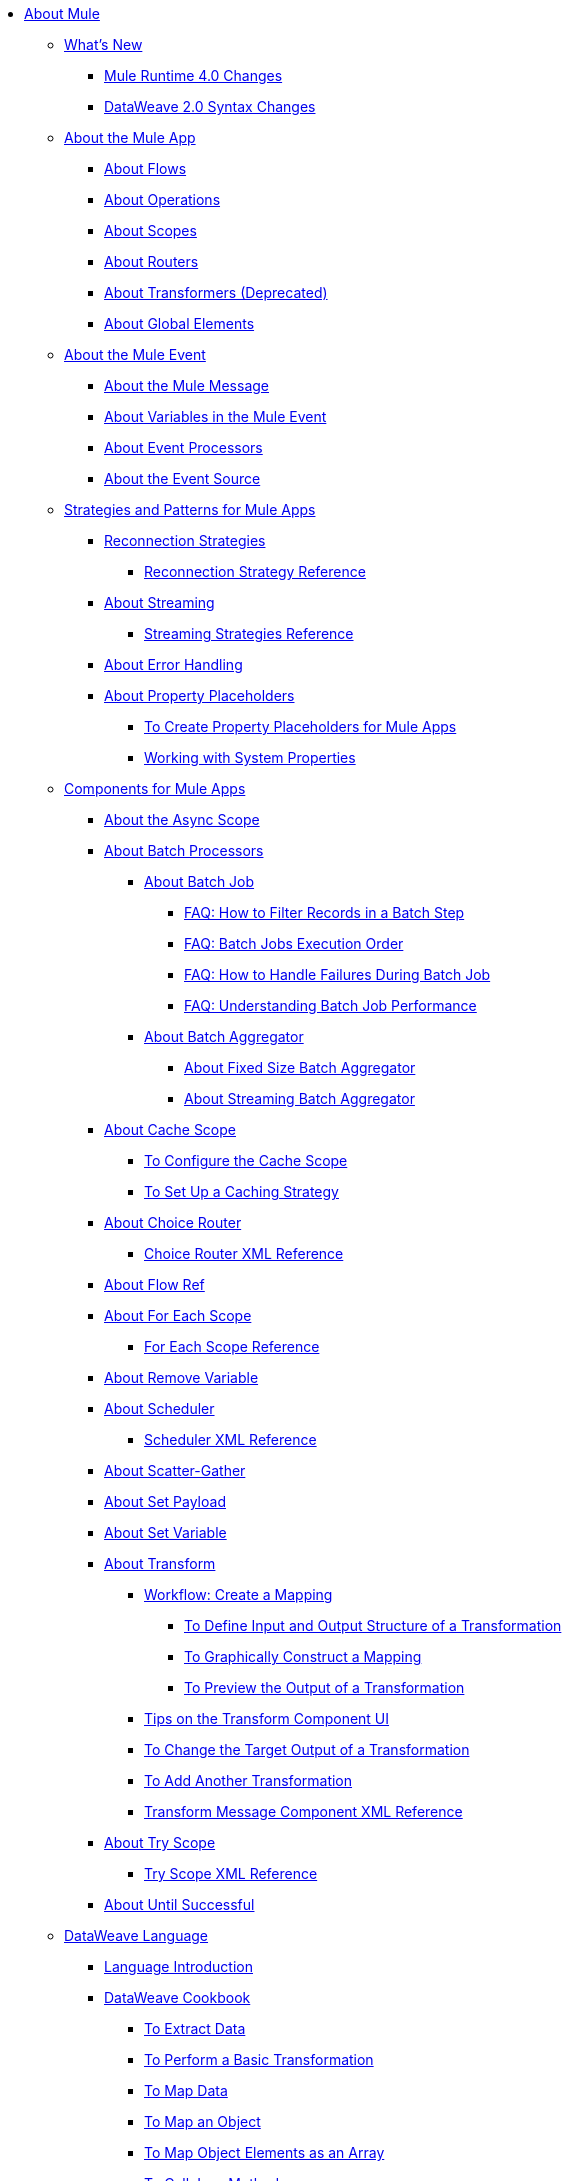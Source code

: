 // Mule User Guide 4 TOC

* link:/mule-user-guide/v/4.0/index[About Mule]
** link:/mule-user-guide/v/4.0/mule-runtime-updates[What's New]
*** link:/mule-user-guide/v/4.0/mule-4-changes[Mule Runtime 4.0 Changes]
*** link:/mule-user-guide/v/4.0/dataweave2-syntax-changes[DataWeave 2.0 Syntax Changes]
+
** link:/mule-user-guide/v/4.0/mule-application-about[About the Mule App]
*** link:/mule-user-guide/v/4.0/about-flows[About Flows]
*** link:/mule-user-guide/v/4.0/about-operations[About Operations]
*** link:/mule-user-guide/v/4.0/scopes-concept[About Scopes]
*** link:/mule-user-guide/v/4.0/about-routers[About Routers]
*** link:/mule-user-guide/v/4.0/about-transformers[About Transformers (Deprecated)]
*** link:/mule-user-guide/v/4.0/global-elements[About Global Elements]
+
** link:/mule-user-guide/v/4.0/about-mule-event[About the Mule Event]
*** link:/mule-user-guide/v/4.0/about-mule-message[About the Mule Message]
*** link:/mule-user-guide/v/4.0/about-mule-variables[About Variables in the Mule Event]
*** link:/mule-user-guide/v/4.0/about-event-processors[About Event Processors]
*** link:/mule-user-guide/v/4.0/about-event-source[About the Event Source]
+
** link:/mule-user-guide/v/4.0/mule-app-strategies[Strategies and Patterns for Mule Apps]
// TODO: CHECK RECONN STRATEGIES
*** link:/mule-user-guide/v/4.0/reconnection-strategy-about[Reconnection Strategies]
**** link:/mule-user-guide/v/4.0/reconnection-strategy-reference[Reconnection Strategy Reference]
*** link:/mule-user-guide/v/4.0/streaming-about[About Streaming]
**** link:/mule-user-guide/v/4.0/streaming-strategies-reference[Streaming Strategies Reference]
*** link:/mule-user-guide/v/4.0/error-handling[About Error Handling]
*** link:/mule-user-guide/v/4.0/configuring-properties[About Property Placeholders]
**** link:/mule-user-guide/v/4.0/mule-app-properties-to-configure[To Create Property Placeholders for Mule Apps]
**** link:/mule-user-guide/v/4.0/mule-app-properties-system[Working with System Properties]
+
** link:/mule-user-guide/v/4.0/about-components[Components for Mule Apps]
*** link:/mule-user-guide/v/4.0/async-scope-reference[About the Async Scope]
*** link:/mule-user-guide/v/4.0/batch-processing-concept[About Batch Processors]
**** link:/mule-user-guide/v/4.0/batch-job-concept[About Batch Job]
***** link:/mule-user-guide/v/4.0/filter-records-batch-faq[FAQ: How to Filter Records in a Batch Step]
***** link:/mule-user-guide/v/4.0/batch-execution-order-faq[FAQ: Batch Jobs Execution Order]
***** link:/mule-user-guide/v/4.0/batch-error-handling-faq[FAQ: How to Handle Failures During Batch Job]
***** link:/mule-user-guide/v/4.0/batch-performance-faq[FAQ: Understanding Batch Job Performance]
**** link:/mule-user-guide/v/4.0/batch-aggregator-concept[About Batch Aggregator]
***** link:/mule-user-guide/v/4.0/fix-batch-aggregator-concept[About Fixed Size Batch Aggregator]
***** link:/mule-user-guide/v/4.0/stream-batch-aggregator-concept[About Streaming Batch Aggregator]
*** link:/mule-user-guide/v/4.0/cache-scope[About Cache Scope]
**** link:/mule-user-guide/v/4.0/cache-scope-to-configure[To Configure the Cache Scope]
**** link:/mule-user-guide/v/4.0/cache-scope-strategy[To Set Up a Caching Strategy]
*** link:/mule-user-guide/v/4.0/choice-router-concept[About Choice Router]
**** link:/mule-user-guide/v/4.0/choice-router-xml-reference[Choice Router XML Reference]
*** link:/mule-user-guide/v/4.0/flowref-about[About Flow Ref]
*** link:/mule-user-guide/v/4.0/for-each-scope-concept[About For Each Scope]
**** link:/mule-user-guide/v/4.0/for-each-scope-xml-reference[For Each Scope Reference]
*** link:/mule-user-guide/v/4.0/remove-variable[About Remove Variable]
*** link:/mule-user-guide/v/4.0/scheduler-concept[About Scheduler]
**** link:/mule-user-guide/v/4.0/scheduler-xml-reference[Scheduler XML Reference]
*** link:/mule-user-guide/v/4.0/scatter-gather-concept[About Scatter-Gather]
*** link:/mule-user-guide/v/4.0/set-payload-transformer-reference[About Set Payload]
*** link:/mule-user-guide/v/4.0/variable-transformer-reference[About Set Variable]
*** link:/mule-user-guide/v/4.0/transform-message-component-concept-design-center[About Transform]
**** link:/mule-user-guide/v/4.0/transform-workflow-create-mapping-ui-design-center[Workflow: Create a Mapping]
***** link:/mule-user-guide/v/4.0/transform-input-output-structure-transformation-design-center-task[To Define Input and Output Structure of a Transformation]
***** link:/mule-user-guide/v/4.0/transform-graphically-construct-mapping-design-center-task[To Graphically Construct a Mapping]
***** link:/mule-user-guide/v/4.0/transform-preview-transformation-output-design-center-task[To Preview the Output of a Transformation]
**** link:/mule-user-guide/v/4.0/transform-tips-transform-message-ui-design-center[Tips on the Transform Component UI]
**** link:/mule-user-guide/v/4.0/transform-change-target-output-transformation-design-center-task[To Change the Target Output of a Transformation]
**** link:/mule-user-guide/v/4.0/transform-add-another-output-transform-design-center-task[To Add Another Transformation]
**** link:/mule-user-guide/v/4.0/transform-dataweave-xml-reference[Transform Message Component XML Reference]
*** link:/mule-user-guide/v/4.0/try-scope-concept[About Try Scope]
**** link:/mule-user-guide/v/4.0/try-scope-xml-reference[Try Scope XML Reference]
*** link:/mule-user-guide/v/4.0/until-successful-scope[About Until Successful]
+
// ** link:/mule-user-guide/v/4.0/elements-in-a-mule-flow[Elements in a Flow]
+
//*** link:/mule-user-guide/v/4.0/package-structure-reference[Package Structure Reference]
+
// COMBAK: Add a threading section
//*** link:/mule-user-guide/v4.0/threading-in-mule[Threading reference]
// QQ: Batch Docs
//*** link:/mule-user-guide/v/4.0/batch[About Batch Jobs]
// QQ: We need to document transactions. Is it changing?
// link:/mule-user-guide/v/4.0/transactions-concept[About Transactions]
+
** link:/mule-user-guide/v/4.0/dataweave[DataWeave Language]
*** link:/mule-user-guide/v/4.0/dataweave-language-introduction[Language Introduction]
*** link:/mule-user-guide/v/4.0/dataweave-cookbook[DataWeave Cookbook]
**** link:/mule-user-guide/v/4.0/dataweave-cookbook-extract-data[To Extract Data]
**** link:/mule-user-guide/v/4.0/dataweave-cookbook-perform-basic-transformation[To Perform a Basic Transformation]
**** link:/mule-user-guide/v/4.0/dataweave-cookbook-map[To Map Data]
**** link:/mule-user-guide/v/4.0/dataweave-cookbook-map-an-object[To Map an Object]
**** link:/mule-user-guide/v/4.0/dataweave-cookbook-map-object-elements-as-an-array[To Map Object Elements as an Array]
**** link:/mule-user-guide/v/4.0/dataweave-cookbook-java-methods[To Call Java Methods]
**** link:/mule-user-guide/v/4.0/dataweave-cookbook-rename-keys[To Rename Keys]
**** link:/mule-user-guide/v/4.0/dataweave-cookbook-output-a-field-when-present[To Output a Field When Present]
**** link:/mule-user-guide/v/4.0/dataweave-cookbook-format-according-to-type[To Change Format According to Type]
**** link:/mule-user-guide/v/4.0/dataweave-cookbook-regroup-fields[To Regroup Fields]
**** link:/mule-user-guide/v/4.0/dataweave-cookbook-zip-arrays-together[Zip Arrays Together]
**** link:/mule-user-guide/v/4.0/dataweave-cookbook-pick-top-elements[Pick Top Elements]
**** link:/mule-user-guide/v/4.0/dataweave-cookbook-change-value-of-a-field[To Change the Value of a Field]
**** link:/mule-user-guide/v/4.0/dataweave-cookbook-exclude-field[To Exclude Fields from the Output]
**** link:/mule-user-guide/v/4.0/dataweave-cookbook-use-constant-directives[To Use Constant Directives]
**** link:/mule-user-guide/v/4.0/dataweave-cookbook-define-a-custom-addition-function[To Define a Custom Addition Function]
**** link:/mule-user-guide/v/4.0/dataweave-cookbook-define-function-to-flatten-list[To Define a Function that Flattens Data in a List]
**** link:/mule-user-guide/v/4.0/dataweave-cookbook-output-self-closing-xml-tags[To Output self-closing XML tags]
**** link:/mule-user-guide/v/4.0/dataweave-cookbook-insert-attribute[To Insert an Attribute into an XML Tag]
**** link:/mule-user-guide/v/4.0/dataweave-cookbook-remove-certain-xml-attributes[To Remove Certain XML Attributes]
**** link:/mule-user-guide/v/4.0/dataweave-cookbook-include-xml-namespaces[Include XML Namespaces]
**** link:/mule-user-guide/v/4.0/dataweave-cookbook-reference-multiple-inputs[To Reference Multiple Inputs]
**** link:/mule-user-guide/v/4.0/dataweave-cookbook-merge-multiple-payloads[To Merge Multiple Payloads]
**** link:/mule-user-guide/v/4.0/dataweave-cookbook-use-constant-directives[To Use Constant Directives]
**** link:/mule-user-guide/v/4.0/dataweave-cookbook-parse-dates[To Parse Dates]
**** link:/mule-user-guide/v/4.0/dataweave-cookbook-add-and-subtract-time[To Add and Subtracting Dates]
**** link:/mule-user-guide/v/4.0/dataweave-cookbook-conditional-list-reduction-via-function[To Conditionally Reduce a List Via a Function]
**** link:/mule-user-guide/v/4.0/dataweave-cookbook-map-based-on-an-external-definition[To Map Based On an External Definition]
**** link:/mule-user-guide/v/4.0/dataweave-cookbook-pass-functions-as-arguments[To Pass Functions as Arguments]
+
*** link:/mule-user-guide/v/4.0/dw-functions[DataWeave Functions]
**** link:dw-functions-core-arrays[Arrays (dw::core::Arrays)]
**** link:dw-functions-core-assertions[Assertions (dw::core::Assertions)]
**** link:dw-functions-core-binaries[Binaries (dw::core::Binaries)]
**** link:dw-functions-core[Core (dw::Core)]
**** link:dw-functions-crypto[Encryption (dw::Crypto)]
**** link:dw-functions-core-objects[Objects (dw::core::Objects)]
**** link:dw-functions-runtime[Runtime (dw::Runtime)]
**** link:dw-functions-core-strings[Strings (dw::core::Strings)]
**** link:dw-functions-system[System (dw::System)]
**** link:dw-functions-core-url[URL (dw::core::URL)]
**** link:dataweave-functions-lambdas[Working with Functions and Lambdas in DataWeave]
**** link:/mule-user-guide/v/4.0/dataweave-import-task[To Import DataWeave Function Modules]
**** link:/mule-user-guide/v/4.0/dataweave-create-module-task[To Create a DataWeave Function Module]
+
////
*** link:/mule-user-guide/v/4.0/dw-functions-core[Core Functions]
*** link:/mule-user-guide/v/4.0/dataweave-string-functions[String Functions]
*** link:/mule-user-guide/v/4.0/dataweave-encrypt-functions[Encrypting Functions]
*** link:/mule-user-guide/v/4.0/dataweave-runtime-functions[Functions to Invoke the Runtime]
*** link:/mule-user-guide/v/4.0/dataweave-system-functions[Functions to Invoke the System]
////
+
*** link:/mule-user-guide/v/4.0/dataweave-memory-management[DataWeave Memory Management]
*** link:/mule-user-guide/v/4.0/dataweave-selectors[DataWeave Selectors]
*** link:/mule-user-guide/v/4.0/dataweave-types[DataWeave Types]
**** link:/mule-user-guide/v/4.0/dataweave-types-coercion[About Type Coercion with DataWeave]
*** link:/mule-user-guide/v/4.0/dataweave-formats[Formats Supported by DataWeave]
+
** link:/mule-user-guide/v/4.0/runtime-installation-task[To Download and Install the Standalone Mule Runtime 4.0 Beta EE]
** link:/mule-user-guide/v/4.0/about-the-xml-configuration-file[About the Mule App XML Configuration File]

//**** link:/mule-user-guide/v/4.0/mule-app-property-placeholders-spring[To Create Placeholders for Spring Configurations]
